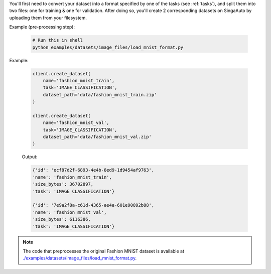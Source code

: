 
You'll first need to convert your dataset into a format specified by one of the tasks (see :ref:`tasks`), 
and split them into two files: one for training & one for validation.
After doing so, you'll create 2 corresponding datasets on SingaAuto by uploading them from your filesystem.

Example (pre-processing step):

  .. code-block:: shell

        # Run this in shell
        python examples/datasets/image_files/load_mnist_format.py


Example:

    .. code-block:: python

        client.create_dataset(
            name='fashion_mnist_train',
            task='IMAGE_CLASSIFICATION',
            dataset_path='data/fashion_mnist_train.zip'
        )

        client.create_dataset(
            name='fashion_mnist_val',
            task='IMAGE_CLASSIFICATION',
            dataset_path='data/fashion_mnist_val.zip'
        )

    Output:

    .. code-block:: python

        {'id': 'ecf87d2f-6893-4e4b-8ed9-1d9454af9763', 
        'name': 'fashion_mnist_train', 
        'size_bytes': 36702897, 
        'task': 'IMAGE_CLASSIFICATION'}

        {'id': '7e9a2f8a-c61d-4365-ae4a-601e90892b88', 
        'name': 'fashion_mnist_val', 
        'size_bytes': 6116386, 
        'task': 'IMAGE_CLASSIFICATION'}

.. seealso:: :meth:`singaauto.client.Client.create_dataset`

.. note::

    The code that preprocesses the original Fashion MNIST dataset is available at `./examples/datasets/image_files/load_mnist_format.py <https://github.com/nginyc/singaauto/tree/master/examples/datasets/image_files/load_mnist_format.py>`_.
    